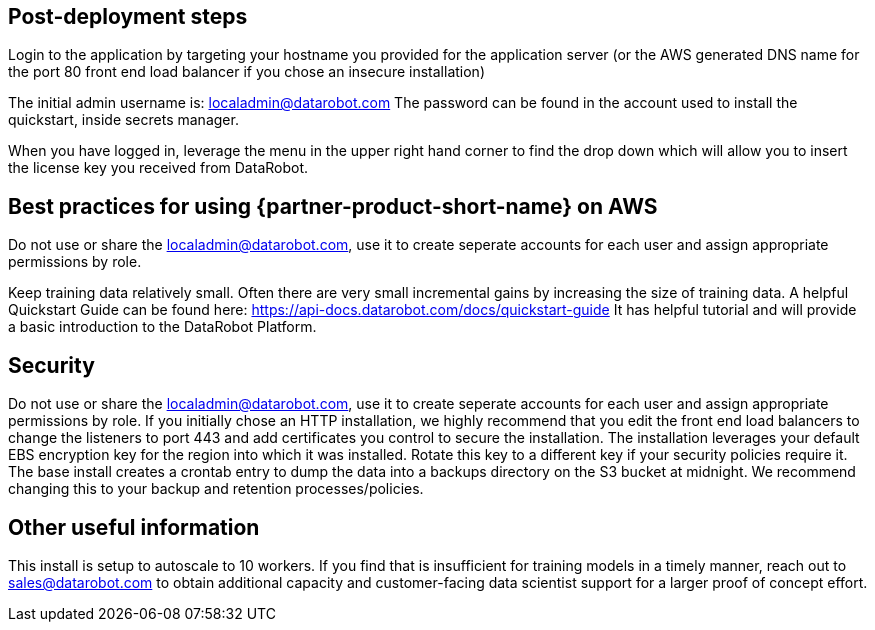 // Add steps as necessary for accessing the software, post-configuration, and testing. Don’t include full usage instructions for your software, but add links to your product documentation for that information.
//Should any sections not be applicable, remove them

== Post-deployment steps
// If post-deployment steps are required, add them here. If not, remove the heading

Login to the application by targeting your hostname you provided for the application server (or the AWS generated DNS name for the port 80 front end load balancer if you chose an insecure installation)

The initial admin username is: localadmin@datarobot.com
The password can be found in the account used to install the quickstart, inside secrets manager.

When you have logged in, leverage the menu in the upper right hand corner to find the drop down which will allow you to insert the license key you received from DataRobot.

== Best practices for using {partner-product-short-name} on AWS
// Provide post-deployment best practices for using the technology on AWS, including considerations such as migrating data, backups, ensuring high performance, high availability, etc. Link to software documentation for detailed information.

Do not use or share the localadmin@datarobot.com, use it to create seperate accounts for each user and assign appropriate permissions by role.

Keep training data relatively small. Often there are very small incremental gains by increasing the size of training data.
A helpful Quickstart Guide can be found here: https://api-docs.datarobot.com/docs/quickstart-guide 
It has helpful tutorial and will provide a basic introduction to the DataRobot Platform.


== Security
// Provide post-deployment best practices for using the technology on AWS, including considerations such as migrating data, backups, ensuring high performance, high availability, etc. Link to software documentation for detailed information.

Do not use or share the localadmin@datarobot.com, use it to create seperate accounts for each user and assign appropriate permissions by role.
If you initially chose an HTTP installation, we highly recommend that you edit the front end load balancers to change the listeners to port 443 and add certificates you control to secure the installation.
The installation leverages your default EBS encryption key for the region into which it was installed. Rotate this key to a different key if your security policies require it.
The base install creates a crontab entry to dump the data into a backups directory on the S3 bucket at midnight. We recommend changing this to your backup and retention processes/policies.

== Other useful information
//Provide any other information of interest to users, especially focusing on areas where AWS or cloud usage differs from on-premises usage.

This install is setup to autoscale to 10 workers. If you find that is insufficient for training models in a timely manner, reach out to sales@datarobot.com to obtain additional capacity and customer-facing data scientist support for a larger proof of concept effort.

